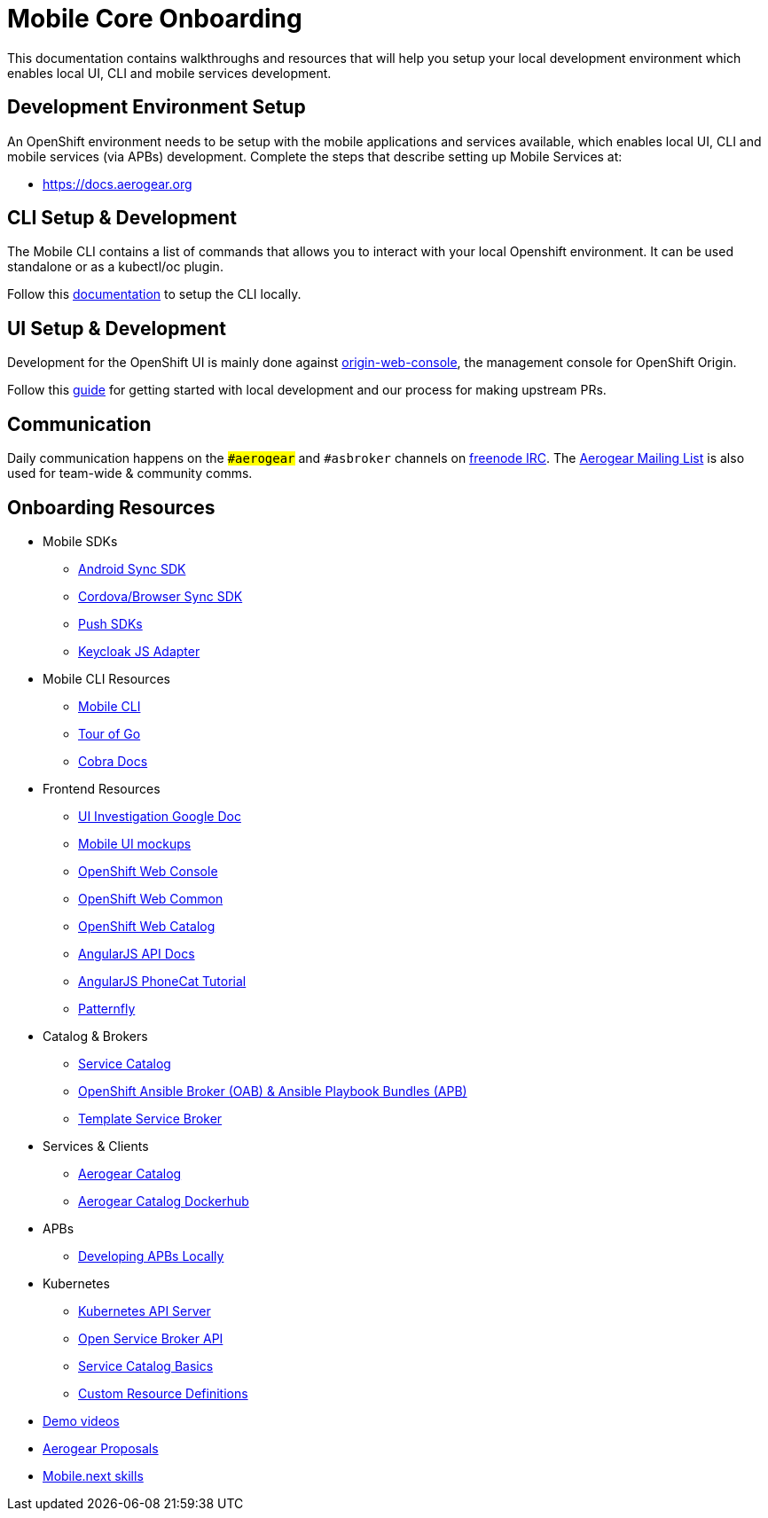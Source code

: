 [[mobile-core-onboarding]]
= Mobile Core Onboarding

This documentation contains walkthroughs and resources that will help you setup your local development
environment which enables local UI, CLI and mobile services development.

[[dev-env-setup]]
== Development Environment Setup

An OpenShift environment needs to be setup with the mobile applications and services available, 
which enables local UI, CLI and mobile services (via APBs) development. Complete the steps that describe setting up Mobile Services at:

* https://docs.aerogear.org


[[cli-setup]]
== CLI Setup & Development

The Mobile CLI contains a list of commands that allows you to interact with your local Openshift environment.
It can be used standalone or as a kubectl/oc plugin. 

Follow this link:https://github.com/aerogear/mobile-cli/blob/master/README.md[documentation] to setup the CLI locally.

[[ui-setup]]
== UI Setup & Development

Development for the OpenShift UI is mainly done against link:https://github.com/openshift/origin-web-console[origin-web-console], the management console for OpenShift Origin.

Follow this link:https://github.com/aerogear/mobile-core/blob/master/docs/walkthroughs/developing-ui-locally.adoc[guide] for getting started with local development and our process for making upstream PRs.


[[communication]]
== Communication
Daily communication happens on the `##aerogear` and `#asbroker` channels on link:https://webchat.freenode.net/[freenode IRC]. The link:https://groups.google.com/forum/#!forum/aerogear[Aerogear Mailing List] is also used for team-wide & community comms.

[[onboarding-resources]]
== Onboarding Resources

* Mobile SDKs
** https://github.com/feedhenry/fh-sync-android[Android Sync SDK]
** https://github.com/feedhenry/fh-sync-js[Cordova/Browser Sync SDK]
** https://www.aerogear.org/docs/specs/#push[Push SDKs]
** https://www.npmjs.com/package/keycloak-js[Keycloak JS Adapter]
* Mobile CLI Resources
** https://github.com/aerogear/mobile-cli[Mobile CLI]
** https://tour.golang.org/welcome/1[Tour of Go]
** https://godoc.org/github.com/spf13/cobra[Cobra Docs]
* Frontend Resources
** https://docs.google.com/document/d/1eyOMz6gBNXoTBKjdDGaa-f8gRLB4Rf19f7caLIbBTqw/edit?usp=sharing[UI Investigation Google Doc]
** https://redhat.invisionapp.com/share/3METBQE2D#/screens[Mobile UI mockups]
** https://github.com/openshift/origin-web-console[OpenShift Web Console]
** https://github.com/openshift/origin-web-common[OpenShift Web Common]
** https://github.com/openshift/origin-web-catalog[OpenShift Web Catalog]
** https://docs.angularjs.org/api[AngularJS API Docs]
** https://docs.angularjs.org/tutorial[AngularJS PhoneCat Tutorial]
** http://www.patternfly.org/[Patternfly]
* Catalog & Brokers
** https://docs.openshift.com/container-platform/3.7/architecture/service_catalog/index.html[Service Catalog]
** https://docs.openshift.com/container-platform/3.7/architecture/service_catalog/ansible_service_broker.html[OpenShift Ansible Broker (OAB) & Ansible Playbook Bundles (APB)]
** https://docs.openshift.com/container-platform/3.7/architecture/service_catalog/template_service_broker.html[Template Service Broker]
* Services & Clients
** https://github.com/aerogearcatalog/[Aerogear Catalog]
** https://hub.docker.com/u/aerogearcatalog/[Aerogear Catalog Dockerhub]
* APBs
** https://github.com/aerogear/mobile-core/blob/master/docs/walkthroughs/developing-apbs-locally.adoc[Developing APBs Locally]
* Kubernetes
** https://blog.openshift.com/kubernetes-deep-dive-api-server-part-1/[Kubernetes API Server]
** https://www.redhat.com/en/about/videos/open-service-broker-api-enabling-microservices-enterprise#description[Open Service Broker API]
** https://www.youtube.com/watch?v=0aLqc-o256w[Service Catalog Basics]
** https://blog.openshift.com/kubernetes-deep-dive-api-server-part-3a/[Custom Resource Definitions]
* https://github.com/aerogear/mobile-core/tree/master/docs/onboarding/demo-videos.adoc[Demo videos]
* https://github.com/aerogear/proposals[Aerogear Proposals]
* https://docs.google.com/document/d/13ErUqR4XZcHMntKvrpOZiP_CZFtDhlGB8L2r47TNDyo/edit?ts=5a2e6c89#heading=h.9ka301chlo11[Mobile.next skills]
